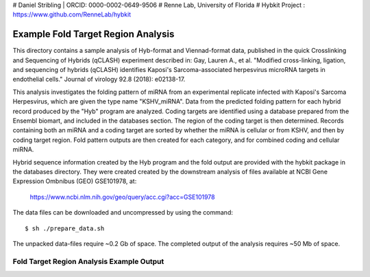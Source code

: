 # Daniel Stribling  |  ORCID: 0000-0002-0649-9506
# Renne Lab, University of Florida
# Hybkit Project : https://www.github.com/RenneLab/hybkit

Example Fold Target Region Analysis
===================================

This directory contains a sample analysis of Hyb-format and Viennad-format data, published in 
the quick Crosslinking and Sequencing of Hybrids (qCLASH) experiment described in:
Gay, Lauren A., et al. "Modified cross-linking, ligation, and sequencing of hybrids 
(qCLASH) identifies Kaposi's Sarcoma-associated 
herpesvirus microRNA targets in endothelial cells." 
Journal of virology 92.8 (2018): e02138-17.

This analysis investigates the folding pattern of miRNA 
from an experimental replicate infected with 
Kaposi's Sarcoma Herpesvirus, which are given the type name "KSHV_miRNA". 
Data from the predicted folding pattern for each hybrid record produced 
by the "Hyb" program are analyzed. Coding targets are identified using a database
prepared from the Ensembl biomart, and included in the databases section. 
The region of the coding target is then determined. 
Records containing both an miRNA and a coding target are sorted by whether 
the miRNA is cellular or from KSHV, and then by coding target region. Fold pattern
outputs are then created for each category, and for combined coding and cellular miRNA.
 
Hybrid sequence information created by the Hyb program and the fold output are
provided with the hybkit package in the databases directory. They were created 
created by the downstream analysis of files 
available at NCBI Gene Expression Ombnibus (GEO) GSE101978, at:

    https://www.ncbi.nlm.nih.gov/geo/query/acc.cgi?acc=GSE101978

The data files can be downloaded and uncompressed by using the command::

    $ sh ./prepare_data.sh

The unpacked data-files require ~0.2 Gb of space.
The completed output of the analysis requires ~50 Mb of space.

Fold Target Region Analysis Example Output
------------------------------------------

.. image:: ../sample_05_fold_target_region_analysis/example_output/WT_BR1_comp_hOH7_KSHV_kshv_3pUTR.png

.. image:: ../sample_05_fold_target_region_analysis/example_output/WT_BR1_comp_hOH7_KSHV_cellular_3pUTR.png
